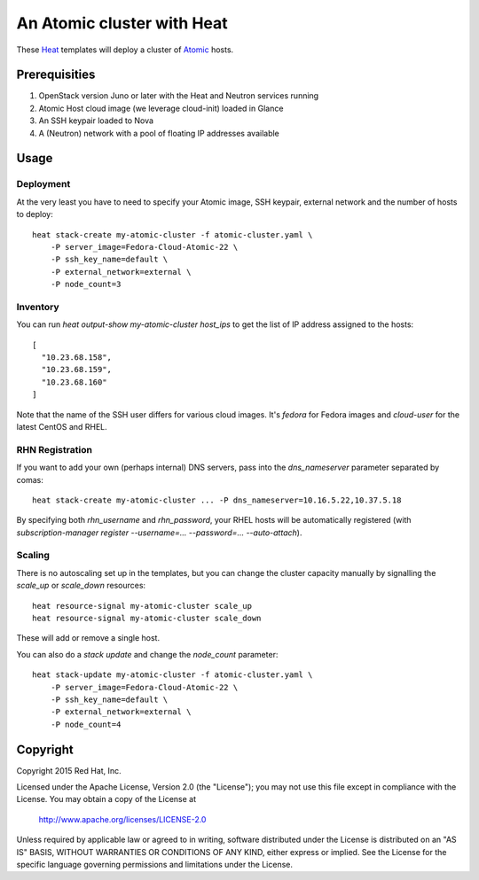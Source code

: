 ===========================
An Atomic cluster with Heat
===========================

These Heat_ templates will deploy a cluster of Atomic_ hosts.

.. _Heat: https://wiki.openstack.org/wiki/Heat

.. _Atomic: http://www.projectatomic.io/


Prerequisities
==============

1. OpenStack version Juno or later with the Heat and Neutron services running

2. Atomic Host cloud image (we leverage cloud-init) loaded in Glance

3. An SSH keypair loaded to Nova

4. A (Neutron) network with a pool of floating IP addresses available


Usage
=====

Deployment
----------

At the very least you have to need to specify your Atomic image, SSH keypair, external
network and the number of hosts to deploy:

::

    heat stack-create my-atomic-cluster -f atomic-cluster.yaml \
        -P server_image=Fedora-Cloud-Atomic-22 \
        -P ssh_key_name=default \
        -P external_network=external \
        -P node_count=3

Inventory
---------

You can run `heat output-show my-atomic-cluster host_ips` to get the list of IP
address assigned to the hosts:

::

   [
     "10.23.68.158",
     "10.23.68.159",
     "10.23.68.160"
   ]

Note that the name of the SSH user differs for various cloud images. It's
`fedora` for Fedora images and `cloud-user` for the latest CentOS and RHEL.


RHN Registration
----------------

If you want to add your own (perhaps internal) DNS servers, pass into the
`dns_nameserver` parameter separated by comas:

::

   heat stack-create my-atomic-cluster ... -P dns_nameserver=10.16.5.22,10.37.5.18

By specifying both `rhn_username` and `rhn_password`, your RHEL hosts will be
automatically registered (with `subscription-manager
register --username=... --password=... --auto-attach`).


Scaling
-------

There is no autoscaling set up in the templates, but you can change the cluster
capacity manually by signalling the `scale_up` or `scale_down` resources:

::

   heat resource-signal my-atomic-cluster scale_up
   heat resource-signal my-atomic-cluster scale_down

These will add or remove a single host.

You can also do a *stack update* and change the `node_count` parameter:

::

    heat stack-update my-atomic-cluster -f atomic-cluster.yaml \
        -P server_image=Fedora-Cloud-Atomic-22 \
        -P ssh_key_name=default \
        -P external_network=external \
        -P node_count=4


Copyright
=========

Copyright 2015 Red Hat, Inc.

Licensed under the Apache License, Version 2.0 (the "License");
you may not use this file except in compliance with the License.
You may obtain a copy of the License at

    http://www.apache.org/licenses/LICENSE-2.0

Unless required by applicable law or agreed to in writing, software
distributed under the License is distributed on an "AS IS" BASIS,
WITHOUT WARRANTIES OR CONDITIONS OF ANY KIND, either express or implied.
See the License for the specific language governing permissions and
limitations under the License.
